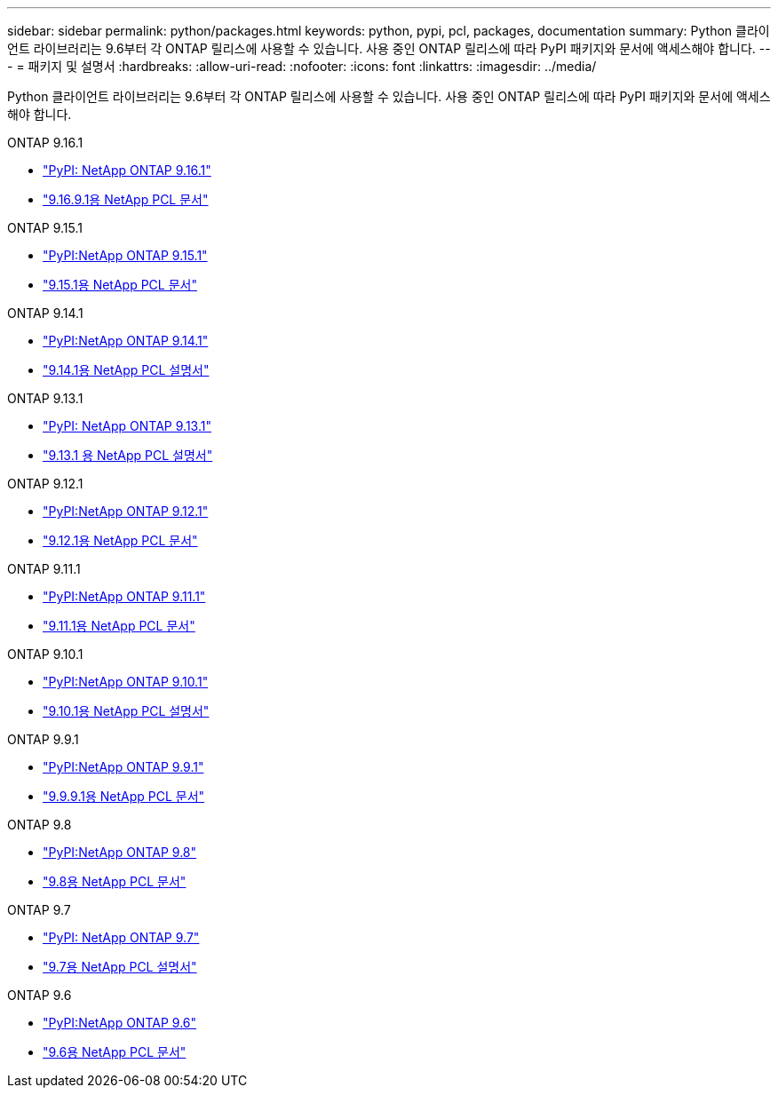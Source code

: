 ---
sidebar: sidebar 
permalink: python/packages.html 
keywords: python, pypi, pcl, packages, documentation 
summary: Python 클라이언트 라이브러리는 9.6부터 각 ONTAP 릴리스에 사용할 수 있습니다. 사용 중인 ONTAP 릴리스에 따라 PyPI 패키지와 문서에 액세스해야 합니다. 
---
= 패키지 및 설명서
:hardbreaks:
:allow-uri-read: 
:nofooter: 
:icons: font
:linkattrs: 
:imagesdir: ../media/


[role="lead"]
Python 클라이언트 라이브러리는 9.6부터 각 ONTAP 릴리스에 사용할 수 있습니다. 사용 중인 ONTAP 릴리스에 따라 PyPI 패키지와 문서에 액세스해야 합니다.

.ONTAP 9.16.1
* https://pypi.org/project/netapp-ontap/9.16.1.0/["PyPI: NetApp ONTAP 9.16.1"^]
* https://library.netapp.com/ecmdocs/ECMLP3331665/html/index.html["9.16.9.1용 NetApp PCL 문서"^]


.ONTAP 9.15.1
* https://pypi.org/project/netapp-ontap/9.15.1.0/["PyPI:NetApp ONTAP 9.15.1"^]
* https://library.netapp.com/ecmdocs/ECMLP3319064/html/index.html["9.15.1용 NetApp PCL 문서"^]


.ONTAP 9.14.1
* https://pypi.org/project/netapp-ontap/9.14.1.0/["PyPI:NetApp ONTAP 9.14.1"^]
* https://library.netapp.com/ecmdocs/ECMLP2886776/html/index.html["9.14.1용 NetApp PCL 설명서"^]


.ONTAP 9.13.1
* https://pypi.org/project/netapp-ontap/9.13.1.0/["PyPI: NetApp ONTAP 9.13.1"^]
* https://library.netapp.com/ecmdocs/ECMLP2885777/html/index.html["9.13.1 용 NetApp PCL 설명서"^]


.ONTAP 9.12.1
* https://pypi.org/project/netapp-ontap/9.12.1.0/["PyPI:NetApp ONTAP 9.12.1"^]
* https://library.netapp.com/ecmdocs/ECMLP2884819/html/index.html["9.12.1용 NetApp PCL 문서"^]


.ONTAP 9.11.1
* https://pypi.org/project/netapp-ontap/9.11.1.0/["PyPI:NetApp ONTAP 9.11.1"^]
* https://library.netapp.com/ecmdocs/ECMLP2882316/html/index.html["9.11.1용 NetApp PCL 문서"^]


.ONTAP 9.10.1
* https://pypi.org/project/netapp-ontap/9.10.1.0/["PyPI:NetApp ONTAP 9.10.1"^]
* https://library.netapp.com/ecmdocs/ECMLP2879970/html/index.html["9.10.1용 NetApp PCL 설명서"^]


.ONTAP 9.9.1
* https://pypi.org/project/netapp-ontap/9.9.1/["PyPI:NetApp ONTAP 9.9.1"^]
* https://library.netapp.com/ecmdocs/ECMLP2876965/html/index.html["9.9.9.1용 NetApp PCL 문서"^]


.ONTAP 9.8
* https://pypi.org/project/netapp-ontap/9.8.0/["PyPI:NetApp ONTAP 9.8"^]
* https://library.netapp.com/ecmdocs/ECMLP2874673/html/index.html["9.8용 NetApp PCL 문서"^]


.ONTAP 9.7
* https://pypi.org/project/netapp-ontap/9.7.3/["PyPI: NetApp ONTAP 9.7"^]
* https://library.netapp.com/ecmdocs/ECMLP2858435/html/index.html["9.7용 NetApp PCL 설명서"^]


.ONTAP 9.6
* https://pypi.org/project/netapp-ontap/9.6.0/["PyPI:NetApp ONTAP 9.6"^]
* https://library.netapp.com/ecmdocs/ECMLP2870387/html/index.html["9.6용 NetApp PCL 문서"^]

